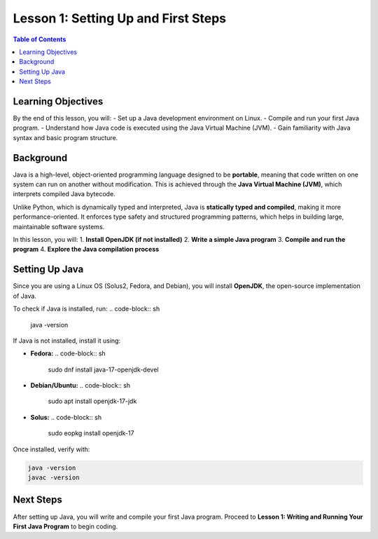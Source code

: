 ====================================
Lesson 1: Setting Up and First Steps
====================================

.. contents:: Table of Contents
   :depth: 2
   :local:

Learning Objectives
===================
By the end of this lesson, you will:
- Set up a Java development environment on Linux.
- Compile and run your first Java program.
- Understand how Java code is executed using the Java Virtual Machine (JVM).
- Gain familiarity with Java syntax and basic program structure.

Background
==========
Java is a high-level, object-oriented programming language designed to be **portable**, meaning that code written on one system can run on another without modification. This is achieved through the **Java Virtual Machine (JVM)**, which interprets compiled Java bytecode.

Unlike Python, which is dynamically typed and interpreted, Java is **statically typed and compiled**, making it more performance-oriented. It enforces type safety and structured programming patterns, which helps in building large, maintainable software systems.

In this lesson, you will:
1. **Install OpenJDK (if not installed)**
2. **Write a simple Java program**
3. **Compile and run the program**
4. **Explore the Java compilation process**

Setting Up Java
===============
Since you are using a Linux OS (Solus2, Fedora, and Debian), you will install **OpenJDK**, the open-source implementation of Java.

To check if Java is installed, run:
.. code-block:: sh

   java -version

If Java is not installed, install it using:

- **Fedora:**
  .. code-block:: sh

     sudo dnf install java-17-openjdk-devel

- **Debian/Ubuntu:**
  .. code-block:: sh

     sudo apt install openjdk-17-jdk

- **Solus:**
  .. code-block:: sh

     sudo eopkg install openjdk-17

Once installed, verify with:

.. code-block:: sh

   java -version
   javac -version

Next Steps
==========
After setting up Java, you will write and compile your first Java program.
Proceed to **Lesson 1: Writing and Running Your First Java Program** to begin coding.
